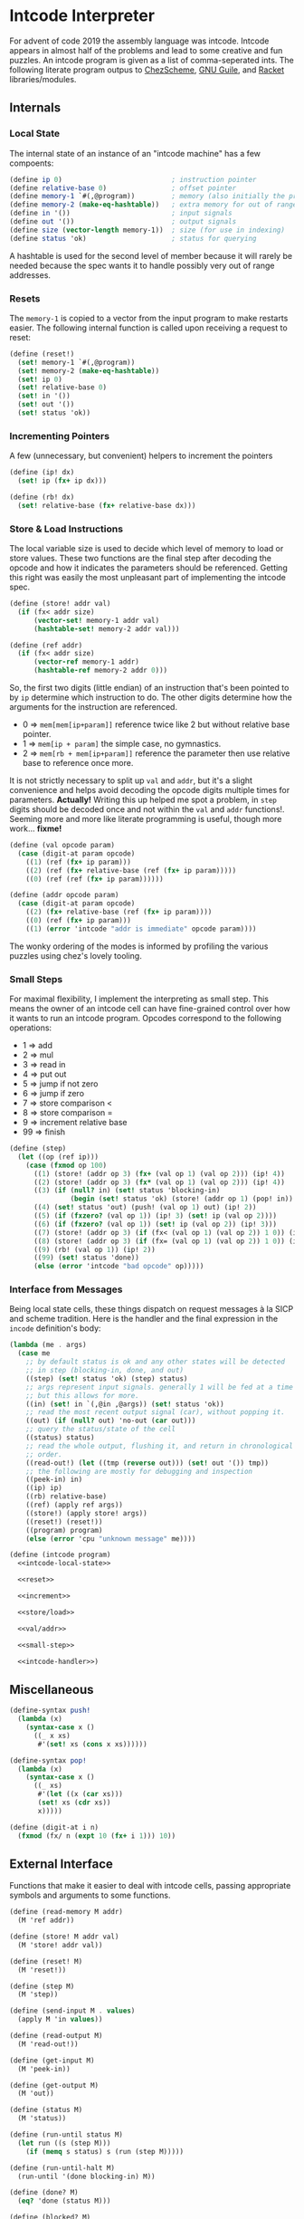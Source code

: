 #+options: num:nil

* Intcode Interpreter

For advent of code 2019 the assembly language was intcode. Intcode
appears in almost half of the problems and lead to some creative and
fun puzzles. An intcode program is given as a list of comma-seperated
ints. The following literate program outpus to [[file:chez/intcode.sls][ChezScheme]], [[file:guile/intcode.scm][GNU Guile]],
and [[file:racket/intcode.rkt][Racket]] libraries/modules.

** Internals

*** Local State

The internal state of an instance of an "intcode machine" has a few
compoents:

#+name: intcode-local-state
#+begin_src scheme :session :exports code
(define ip 0)                           ; instruction pointer
(define relative-base 0)                ; offset pointer
(define memory-1 `#(,@program))         ; memory (also initially the program)
(define memory-2 (make-eq-hashtable))   ; extra memory for out of range references
(define in '())                         ; input signals
(define out '())                        ; output signals
(define size (vector-length memory-1))  ; size (for use in indexing)
(define status 'ok)                     ; status for querying
#+end_src

#+RESULTS: intcode-local-state

A hashtable is used for the second level of member because it will
rarely be needed because the spec wants it to handle possibly very out
of range addresses.

*** Resets

The ~memory-1~ is copied to a vector from the input program to make
restarts easier. The following internal function is called upon
receiving a request to reset:

#+name: reset
#+begin_src scheme :session
(define (reset!)
  (set! memory-1 `#(,@program))
  (set! memory-2 (make-eq-hashtable))
  (set! ip 0)
  (set! relative-base 0)
  (set! in '())
  (set! out '())
  (set! status 'ok))
#+end_src

*** Incrementing Pointers

A few (unnecessary, but convenient) helpers to increment the pointers

#+name: increment
#+begin_src scheme :session
(define (ip! dx)
  (set! ip (fx+ ip dx)))

(define (rb! dx)
  (set! relative-base (fx+ relative-base dx)))
#+end_src

*** Store & Load Instructions

The local variable size is used to decide which level of memory to
load or store values. These two functions are the final step after
decoding the opcode and how it indicates the parameters should be
referenced. Getting this right was easily the most unpleasant part of
implementing the intcode spec.

#+name: store/load
#+begin_src scheme :session
(define (store! addr val)
  (if (fx< addr size)
      (vector-set! memory-1 addr val)
      (hashtable-set! memory-2 addr val)))

(define (ref addr)
  (if (fx< addr size)
      (vector-ref memory-1 addr)
      (hashtable-ref memory-2 addr 0)))
#+end_src

So, the first two digits (little endian) of an instruction that's been
pointed to by ~ip~ determine which instruction to do. The other digits
determine how the arguments for the instruction are referenced.
- 0 => ~mem[mem[ip+param]]~ reference twice like 2 but without
  relative base pointer.
- 1 => ~mem[ip + param]~ the simple case, no gymnastics.
- 2 => ~mem[rb + mem[ip+param]]~ reference the parameter then use
  relative base to reference once more.

It is not strictly necessary to split up ~val~ and ~addr~, but it's a
slight convenience and helps avoid decoding the opcode digits multiple
times for parameters. *Actually!* Writing this up helped me spot a
problem, in ~step~ digits should be decoded once and not within the
~val~ and ~addr~ functions!. Seeming more and more like literate
programming is useful, though more work... *fixme!*

#+name: val/addr
#+begin_src scheme :session
(define (val opcode param)
  (case (digit-at param opcode)
    ((1) (ref (fx+ ip param)))
    ((2) (ref (fx+ relative-base (ref (fx+ ip param)))))
    ((0) (ref (ref (fx+ ip param))))))

(define (addr opcode param)
  (case (digit-at param opcode)
    ((2) (fx+ relative-base (ref (fx+ ip param))))
    ((0) (ref (fx+ ip param)))
    ((1) (error 'intcode "addr is immediate" opcode param))))
#+end_src

The wonky ordering of the modes is informed by profiling the various
puzzles using chez's lovely tooling.

*** Small Steps

For maximal flexibility, I implement the interpreting as small
step. This means the owner of an intcode cell can have fine-grained
control over how it wants to run an intcode program. Opcodes
correspond to the following operations:
- 1 => add
- 2 => mul
- 3 => read in
- 4 => put out
- 5 => jump if not zero
- 6 => jump if zero
- 7 => store comparison <
- 8 => store comparison =
- 9 => increment relative base
- 99 => finish

#+name: small-step
#+begin_src scheme :session
(define (step)
  (let ((op (ref ip)))
    (case (fxmod op 100)
      ((1) (store! (addr op 3) (fx+ (val op 1) (val op 2))) (ip! 4))
      ((2) (store! (addr op 3) (fx* (val op 1) (val op 2))) (ip! 4))
      ((3) (if (null? in) (set! status 'blocking-in)
               (begin (set! status 'ok) (store! (addr op 1) (pop! in)) (ip! 2))))
      ((4) (set! status 'out) (push! (val op 1) out) (ip! 2))
      ((5) (if (fxzero? (val op 1)) (ip! 3) (set! ip (val op 2))))
      ((6) (if (fxzero? (val op 1)) (set! ip (val op 2)) (ip! 3)))
      ((7) (store! (addr op 3) (if (fx< (val op 1) (val op 2)) 1 0)) (ip! 4))
      ((8) (store! (addr op 3) (if (fx= (val op 1) (val op 2)) 1 0)) (ip! 4))
      ((9) (rb! (val op 1)) (ip! 2))
      ((99) (set! status 'done))
      (else (error 'intcode "bad opcode" op)))))
#+end_src

*** Interface from Messages

Being local state cells, these things dispatch on request messages à
la SICP and scheme tradition. Here is the handler and the final
expression in the ~incode~ definition's body:

#+name: intcode-handler
#+begin_src scheme :session
(lambda (me . args)
  (case me
    ;; by default status is ok and any other states will be detected
    ;; in step (blocking-in, done, and out)
    ((step) (set! status 'ok) (step) status)
    ;; args represent input signals. generally 1 will be fed at a time
    ;; but this allows for more.
    ((in) (set! in `(,@in ,@args)) (set! status 'ok))
    ;; read the most recent output signal (car), without popping it.
    ((out) (if (null? out) 'no-out (car out)))
    ;; query the status/state of the cell
    ((status) status)
    ;; read the whole output, flushing it, and return in chronological
    ;; order.
    ((read-out!) (let ((tmp (reverse out))) (set! out '()) tmp))
    ;; the following are mostly for debugging and inspection
    ((peek-in) in)
    ((ip) ip)
    ((rb) relative-base)
    ((ref) (apply ref args))
    ((store!) (apply store! args))
    ((reset!) (reset!))
    ((program) program)
    (else (error 'cpu "unknown message" me))))
#+end_src

#+name: intcode
#+begin_src scheme :session :noweb yes
(define (intcode program)
  <<intcode-local-state>>

  <<reset>>

  <<increment>>

  <<store/load>>

  <<val/addr>>

  <<small-step>>

  <<intcode-handler>>)
#+end_src

** Miscellaneous

#+name: misc
#+begin_src scheme :session
(define-syntax push!
  (lambda (x)
    (syntax-case x ()
      ((_ x xs)
       #'(set! xs (cons x xs))))))

(define-syntax pop!
  (lambda (x)
    (syntax-case x ()
      ((_ xs)
       #'(let ((x (car xs)))
	   (set! xs (cdr xs))
	   x)))))

(define (digit-at i n)
  (fxmod (fx/ n (expt 10 (fx+ i 1))) 10))
#+end_src

** External Interface

Functions that make it easier to deal with intcode cells, passing
appropriate symbols and arguments to some functions.

#+name: library-interface
#+begin_src scheme :session
(define (read-memory M addr)
  (M 'ref addr))

(define (store! M addr val)
  (M 'store! addr val))

(define (reset! M)
  (M 'reset!))

(define (step M)
  (M 'step))

(define (send-input M . values)
  (apply M 'in values))

(define (read-output M)
  (M 'read-out!))

(define (get-input M)
  (M 'peek-in))

(define (get-output M)
  (M 'out))

(define (status M)
  (M 'status))

(define (run-until status M)
  (let run ((s (step M)))
    (if (memq s status) s (run (step M)))))

(define (run-until-halt M)
  (run-until '(done blocking-in) M))

(define (done? M)
  (eq? 'done (status M)))

(define (blocked? M)
  (eq? 'blocking-in (status M)))

(define (run-intcode program . input)
  (define M (intcode program))
  (apply M 'in input)
  (run-until-halt M)
  (read-output M))
#+end_src

** Parsing

#+name: r6rs-parse-intcode
#+begin_src scheme :session
(define (parse-intcode . port)
  (define in
    (if (null? port) (current-input-port) (car port)))
  (let lp ((x (read-char in)) (negative? #f) (n 0) (program '()))
    (cond
     ((or (eof-object? x) (and (char=? #\newline x)
			       (eof-object? (peek-char in))))
      (reverse
       (if negative?
	   (cons (- n) program)
	   (cons n program))))
     ((char<=? #\0 x #\9)
      (lp (read-char in) negative? (+ (* 10 n) (char->integer x) -48) program))
     ((char=? x #\,)
      (if negative?
	  (lp (read-char in) #f 0 (cons (- n) program))
	  (lp (read-char in) #f 0 (cons n program))))
     ((char=? x #\-)
      (lp (read-char in) #t n program))
     (else
      (format "unexpected char: ~s at index ~a~%" x (port-position in))))))
#+end_src

And for racket:

#+name: racket-parse-intcode
#+begin_src scheme :session
(define (parse-intcode . port)
  (define in (if (null? port) (current-input-port) (car port)))
  (map string->number (string-split (read-line in) ",")))
#+end_src


#+name: exports
#+begin_src scheme :session
step
send-input
get-input
get-output
read-output
status
run-until
run-until-halt
done?
blocked?
parse-intcode
run-intcode
#+end_src

* Packaging and Libraries

This is a r6rs scheme library and is known by me to work with at least
ChezScheme and GNU Guile.

Originally written in ChezScheme, my preferred scheme at the moment,
and thus the simplest scheme to package for. Whats missing is an easy
way to parse the comma separated ints.

#+begin_src scheme :session :tangle chez/intcode.sls :noweb yes
(library (intcode)
  (export ; export-list
          <<exports>>)
  (import (chezscheme))

  <<intcode>>

  <<misc>>

  <<r6rs-parse-intcode>>

  <<library-interface>>)
#+end_src

** Guile

Easiest route is probably using r6rs. Guile is has slightly different
hashtable fixnum interfaces, so a small compatability wrapper is in
order.

#+name: guile-compat
#+begin_src scheme :session
(define fx/ fxdiv)
(define fx< fx<?)
(define fx= fx=?)
#+end_src

#+begin_src scheme :session :tangle guile/intcode.scm :noweb yes
#!r6rs
(library (intcode)
  (export ; export-list
          <<exports>>)
  (import (rnrs))

  <<intcode>>

  <<r6rs-parse-intcode>>

  <<misc>>

  <<guile-compat>>

  <<library-interface>>)
#+end_src

** Racket

A shim:

#+name: racket-compat
#+begin_src scheme :session
(define fxmod unsafe-fxmodulo)
(define fx/ unsafe-fxquotient)
(define fx+ unsafe-fx+)
(define fx* unsafe-fx*)
(define make-eq-hashtable make-hasheq)
(define hashtable-set! hash-set!)
(define hashtable-ref hash-ref)
(define (fxzero? x)
  (unsafe-fx= 0 x))
#+end_src

#+begin_src scheme :session :tangle racket/intcode.rkt :noweb yes
#lang racket

(require racket/unsafe/ops
	 racket/fixnum)

(provide ; provisions
         <<exports>>)

<<intcode>>

<<racket-parse-intcode>>

<<library-interface>>

<<racket-compat>>

<<misc>>
#+end_src
